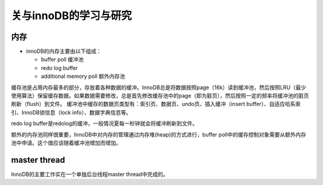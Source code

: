 关与innoDB的学习与研究
=========================

内存
------

* innoDB的内存主要由以下组成：

  + buffer poll 缓冲池

  + redo log buffer 

  + additional memory poll 额外内存池


缓存池是占用内存最多的部分，存放着各种数据的缓冲。InnoDB总是将数据按照page（16k）读到缓冲池，然后按照LRU（最少使用算法）保留缓存数据。如果数据需要修改，总是首先修改缓存池中的page（即为脏页），然后按照一定的频率将缓冲池的脏页刷新（flush）到文件。
缓冲池中缓存的数据页类型有：索引页、数据页、undo页、插入缓冲（insert buffer）、自适应哈系索引、InnoDB锁信息（lock info）、数据字典信息等。

redo log buffer是redolog的缓冲，一般情况夏每一秒钟就会将缓冲刷新到文件。

额外的内存池同样很重要，InnoDB中对内存的管理通过内存堆(heap)的方式进行，buffer poll中的缓存控制对象需要从额外内存池中申请。这个值应该随着缓冲池增加而增加。

master thread
-----------------

InnoDB的主要工作实在一个单独后台线程master thread中完成的。


